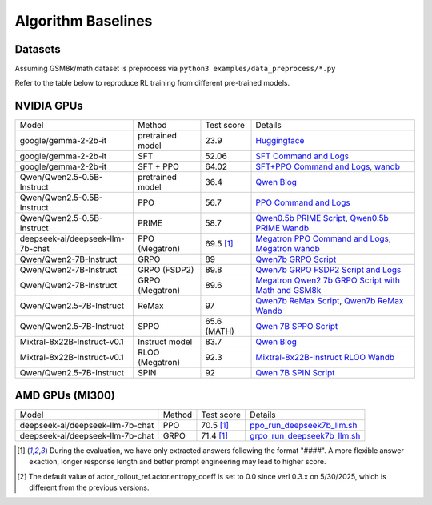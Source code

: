 .. _algo-baseline-page:

Algorithm Baselines
===================

Datasets 
------------------

Assuming GSM8k/math dataset is preprocess via ``python3 examples/data_preprocess/*.py``

Refer to the table below to reproduce RL training from different pre-trained models.

NVIDIA GPUs
--------------------------------

.. _Huggingface: https://huggingface.co/google/gemma-2-2b-it#benchmark-results
.. _SFT Command and Logs: https://github.com/eric-haibin-lin/verl-data/blob/experiments/gsm8k/gemma-2-2b-it-sft-0.411.log
.. _SFT+PPO Command and Logs: https://github.com/eric-haibin-lin/verl-data/blob/experiments/gsm8k/gemma-2-2b-it-ppo-bsz512_4-prompt1024-resp-512-0.640.log
.. _wandb: https://api.wandb.ai/links/verl-team/h7ux8602
.. _Qwen Blog: https://qwenlm.github.io/blog/qwen2.5-llm/
.. _PPO Command and Logs: https://github.com/eric-haibin-lin/verl-data/blob/experiments/gsm8k/Qwen2.5-0.5B-bsz256_2-prompt1024-resp512-0.567.log
.. _Megatron PPO Command and Logs: https://github.com/eric-haibin-lin/verl-data/blob/experiments/gsm8k/deepseek-llm-7b-chat-megatron-bsz256_4-prompt512-resp512-0.695.log
.. _Qwen7b GRPO Script: https://github.com/volcengine/verl/blob/a65c9157bc0b85b64cd753de19f94e80a11bd871/examples/grpo_trainer/run_qwen2-7b_seq_balance.sh
.. _Megatron wandb: https://wandb.ai/verl-team/verl_megatron_gsm8k_examples/runs/10fetyr3
.. _Qwen7b ReMax Script: https://github.com/eric-haibin-lin/verl/blob/main/examples/remax_trainer/run_qwen2.5-3b_seq_balance.sh
.. _Qwen7b ReMax Wandb: https://wandb.ai/liziniu1997/verl_remax_example_gsm8k/runs/vxl10pln
.. _Qwen0.5b PRIME Script: https://github.com/volcengine/verl/blob/main/recipe/prime/run_prime_qwen.sh
.. _Qwen0.5b PRIME Wandb: https://api.wandb.ai/links/zefan-wang-thu-tsinghua-university/rxd1btvb
.. _Megatron Qwen2 7b GRPO Script with Math and GSM8k: https://github.com/eric-haibin-lin/verl-data/blob/experiments/gsm8k/qwen2-7b_math_megatron.log
.. _Qwen7b GRPO FSDP2 Script and Logs: https://github.com/eric-haibin-lin/verl-data/blob/experiments/gsm8k/qwen2-7b-fsdp2.log
.. _Qwen 7B SPPO Script: https://github.com/volcengine/verl/tree/main/recipe/sppo/README.md
.. _Qwen 7B SPIN Script: https://github.com/volcengine/verl/tree/main/recipe/spin/README.md
.. _Mixtral-8x22B-Instruct RLOO Wandb: https://api.wandb.ai/links/ppo_dev/sbuiuf2d

.. To contributors: PLEASE make sure the table margins are aligned vertically, and check if the rendering is successful in preview.

+----------------------------------+------------------------+------------+-----------------------------------------------------------------------------------------------+
| Model                            | Method                 | Test score |  Details                                                                                      |
+----------------------------------+------------------------+------------+-----------------------------------------------------------------------------------------------+
| google/gemma-2-2b-it             | pretrained model       | 23.9       |   `Huggingface`_                                                                              |
+----------------------------------+------------------------+------------+-----------------------------------------------------------------------------------------------+
| google/gemma-2-2b-it             | SFT                    | 52.06      |   `SFT Command and Logs`_                                                                     |
+----------------------------------+------------------------+------------+-----------------------------------------------------------------------------------------------+
| google/gemma-2-2b-it             | SFT + PPO              | 64.02      |   `SFT+PPO Command and Logs`_, `wandb`_                                                       |
+----------------------------------+------------------------+------------+-----------------------------------------------------------------------------------------------+
| Qwen/Qwen2.5-0.5B-Instruct       | pretrained model       | 36.4       |   `Qwen Blog`_                                                                                |
+----------------------------------+------------------------+------------+-----------------------------------------------------------------------------------------------+
| Qwen/Qwen2.5-0.5B-Instruct       | PPO                    | 56.7       |   `PPO Command and Logs`_                                                                     |
+----------------------------------+------------------------+------------+-----------------------------------------------------------------------------------------------+
| Qwen/Qwen2.5-0.5B-Instruct       | PRIME                  | 58.7       |   `Qwen0.5b PRIME Script`_, `Qwen0.5b PRIME Wandb`_                                           |
+----------------------------------+------------------------+------------+-----------------------------------------------------------------------------------------------+
| deepseek-ai/deepseek-llm-7b-chat | PPO (Megatron)         | 69.5 [1]_  |   `Megatron PPO Command and Logs`_, `Megatron wandb`_                                         |
+----------------------------------+------------------------+------------+-----------------------------------------------------------------------------------------------+
| Qwen/Qwen2-7B-Instruct           | GRPO                   | 89         |   `Qwen7b GRPO Script`_                                                                       |
+----------------------------------+------------------------+------------+-----------------------------------------------------------------------------------------------+
| Qwen/Qwen2-7B-Instruct           | GRPO (FSDP2)           | 89.8       |   `Qwen7b GRPO FSDP2 Script and Logs`_                                                        |
+----------------------------------+------------------------+------------+-----------------------------------------------------------------------------------------------+
| Qwen/Qwen2-7B-Instruct           | GRPO (Megatron)        | 89.6       |   `Megatron Qwen2 7b GRPO Script with Math and GSM8k`_                                        |
+----------------------------------+------------------------+------------+-----------------------------------------------------------------------------------------------+
| Qwen/Qwen2.5-7B-Instruct         | ReMax                  | 97         |   `Qwen7b ReMax Script`_, `Qwen7b ReMax Wandb`_                                               |
+----------------------------------+------------------------+------------+-----------------------------------------------------------------------------------------------+
| Qwen/Qwen2.5-7B-Instruct         | SPPO                   | 65.6 (MATH)|   `Qwen 7B SPPO Script`_                                                                      |
+----------------------------------+------------------------+------------+-----------------------------------------------------------------------------------------------+
| Mixtral-8x22B-Instruct-v0.1      | Instruct model         | 83.7       |   `Qwen Blog`_                                                                                |
+----------------------------------+------------------------+------------+-----------------------------------------------------------------------------------------------+
| Mixtral-8x22B-Instruct-v0.1      | RLOO (Megatron)        | 92.3       |   `Mixtral-8x22B-Instruct RLOO Wandb`_                                                        |
+----------------------------------+------------------------+------------+-----------------------------------------------------------------------------------------------+
| Qwen/Qwen2.5-7B-Instruct         | SPIN                   | 92         |   `Qwen 7B SPIN Script`_                                                                      |
+----------------------------------+------------------------+------------+-----------------------------------------------------------------------------------------------+

AMD GPUs (MI300)
--------------------------------

.. _ppo_run_deepseek7b_llm.sh:  https://github.com/yushengsu-thu/verl_training_log/blob/main/gsm8k/ppo_run_deepseek7b_llm.log
.. _grpo_run_deepseek7b_llm.sh: https://github.com/yushengsu-thu/verl_training_log/blob/main/gsm8k/grpo_run_deepseek7b_llm.log

+----------------------------------+------------------------+------------+-----------------------------------------------------------------------------------------------+
| Model                            | Method                 | Test score |  Details                                                                                      |
+----------------------------------+------------------------+------------+-----------------------------------------------------------------------------------------------+
| deepseek-ai/deepseek-llm-7b-chat | PPO                    | 70.5 [1]_  |   `ppo_run_deepseek7b_llm.sh`_                                                                |                   
+----------------------------------+------------------------+------------+-----------------------------------------------------------------------------------------------+
| deepseek-ai/deepseek-llm-7b-chat | GRPO                   | 71.4 [1]_  |   `grpo_run_deepseek7b_llm.sh`_                                                               |                   
+----------------------------------+------------------------+------------+-----------------------------------------------------------------------------------------------+

.. [1] During the evaluation, we have only extracted answers following the format "####". A more flexible answer exaction, longer response length and better prompt engineering may lead to higher score.
.. [2] The default value of actor_rollout_ref.actor.entropy_coeff is set to 0.0 since verl 0.3.x on 5/30/2025, which is different from the previous versions.